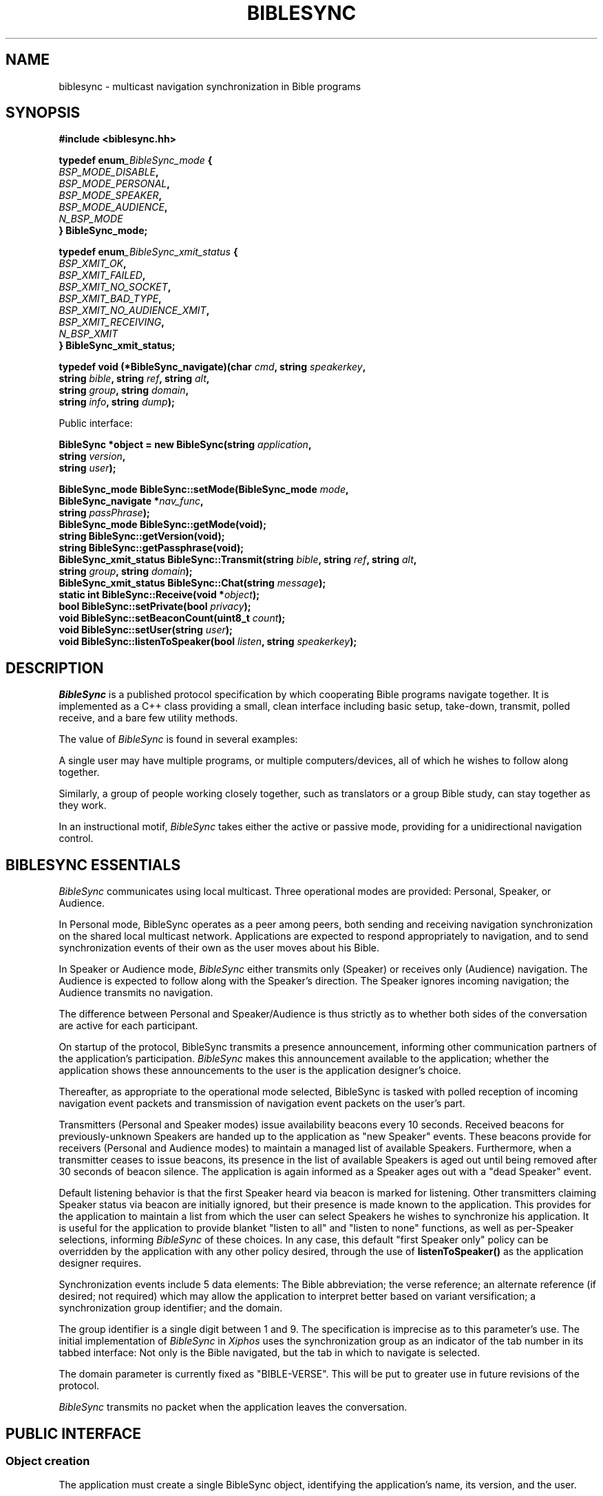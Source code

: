 .\" BibleSync library
.\" Karl Kleinpaste, May 2014
.\"
.\" All files related to implementation of BibleSync, including program
.\" source, READMEs, manual pages, and related similar documents, are in
.\" the public domain.  As a matter of simple decency, your social
.\" obligations are to credit the source and to coordinate any changes you
.\" make back to the origin repository.  These obligations are non-
.\" binding for public domain software, but they are to be seriously
.\" handled nonetheless.
.TH BIBLESYNC 7 2018-04-27 "Linux" "Linux Programmer's Manual"
.SH NAME
biblesync \- multicast navigation synchronization in Bible programs
.SH SYNOPSIS
.nf
.B #include <biblesync.hh>
.sp
.BI "typedef enum" _BibleSync_mode " {"
.br
.BI "    " BSP_MODE_DISABLE ","
.br
.BI "    " BSP_MODE_PERSONAL ","
.br
.BI "    " BSP_MODE_SPEAKER ","
.br
.BI "    " BSP_MODE_AUDIENCE ","
.br
.BI "    " N_BSP_MODE
.br
.BI "} BibleSync_mode;"
.sp
.BI "typedef enum" _BibleSync_xmit_status " {"
.br
.BI "    " BSP_XMIT_OK ","
.br
.BI "    " BSP_XMIT_FAILED ","
.br
.BI "    " BSP_XMIT_NO_SOCKET ","
.br
.BI "    " BSP_XMIT_BAD_TYPE ","
.br
.BI "    " BSP_XMIT_NO_AUDIENCE_XMIT ","
.br
.BI "    " BSP_XMIT_RECEIVING ","
.br
.BI "    " N_BSP_XMIT
.br
.BI "} BibleSync_xmit_status;"
.sp
.BI "typedef void (*BibleSync_navigate)(char " cmd ", string " speakerkey ","
.br
.BI "                                   string " bible ", string " ref ", string " alt ","
.br
.BI "                                   string " group ", string " domain ","
.br
.BI "                                   string " info ",  string " dump ");"
.sp
Public interface:
.sp
.BI "BibleSync *object = new BibleSync(string " application ","
.br
.BI "                                  string " version ","
.br
.BI "                                  string " user ");"
.sp
.BI "BibleSync_mode BibleSync::setMode(BibleSync_mode " mode ","
.br
.BI "                                  BibleSync_navigate *" nav_func ","
.br
.BI "                                  string " passPhrase ");"
.br
.BI "BibleSync_mode BibleSync::getMode(void);"
.br
.BI "string BibleSync::getVersion(void);"
.br
.BI "string BibleSync::getPassphrase(void);"
.br
.BI "BibleSync_xmit_status BibleSync::Transmit(string " bible ", string " ref ", string " alt ","
.br
.BI "                                          string " group ", string " domain ");"
.br
.BI "BibleSync_xmit_status BibleSync::Chat(string " message ");"
.br
.BI "static int BibleSync::Receive(void *" object ");"
.br
.BI "bool BibleSync::setPrivate(bool " privacy ");"
.br
.BI "void BibleSync::setBeaconCount(uint8_t " count ");"
.br
.BI "void BibleSync::setUser(string " user ");"
.br
.BI "void BibleSync::listenToSpeaker(bool " listen ", string " speakerkey ");"
.fi
.SH DESCRIPTION
.I BibleSync
is a published protocol specification by which cooperating Bible programs
navigate together.  It is implemented as a C++ class providing a small,
clean interface including basic setup, take-down, transmit, polled
receive, and a bare few utility methods.

The value of
.I BibleSync
is found in several examples:

A single user may have multiple programs, or multiple computers/devices,
all of which he wishes to follow along together.

Similarly, a group of people working closely together, such as
translators or a group Bible study, can stay together as they work.

In an instructional motif,
.I BibleSync
takes either the active or passive mode, providing for a unidirectional
navigation control.
.SH BIBLESYNC ESSENTIALS
.I BibleSync
communicates using local multicast.  Three operational modes are provided:
Personal, Speaker, or Audience.

In Personal mode, BibleSync operates as a peer among peers, both sending
and receiving navigation synchronization on the shared local multicast
network.  Applications are expected to respond appropriately to
navigation, and to send synchronization events of their own as the user
moves about his Bible.

In Speaker or Audience mode,
.I BibleSync
either transmits only (Speaker) or receives only (Audience) navigation.
The Audience is expected to follow along with the Speaker's direction.
The Speaker ignores incoming navigation; the Audience transmits no
navigation.

The difference between Personal and Speaker/Audience is thus strictly as
to whether both sides of the conversation are active for each participant.

On startup of the protocol, BibleSync transmits a presence announcement,
informing other communication partners of the application's participation.
.I BibleSync
makes this announcement available to the application; whether the
application shows these announcements to the user is the application
designer's choice.

Thereafter, as appropriate to the operational mode selected, BibleSync is
tasked with polled reception of incoming navigation event packets and
transmission of navigation event packets on the user's part.

Transmitters (Personal and Speaker modes) issue availability beacons every
10 seconds.  Received beacons for previously-unknown Speakers are handed
up to the application as "new Speaker" events.  These beacons provide for
receivers (Personal and Audience modes) to maintain a managed list of
available Speakers.  Furthermore, when a transmitter ceases to issue
beacons, its presence in the list of available Speakers is aged out until
being removed after 30 seconds of beacon silence.  The application is
again informed as a Speaker ages out with a "dead Speaker" event.

Default listening behavior is that the first Speaker heard via beacon is
marked for listening.  Other transmitters claiming Speaker status via
beacon are initially ignored, but their presence is made known to the
application.  This provides for the application to maintain a list from
which the user can select Speakers he wishes to synchronize his
application.  It is useful for the application to provide blanket "listen
to all" and "listen to none" functions, as well as per-Speaker selections,
informing
.I BibleSync
of these choices.  In any case, this default "first Speaker only" policy
can be overridden by the application with any other policy desired,
through the use of
.BI listenToSpeaker()
as the application designer requires.

Synchronization events include 5 data elements: The Bible abbreviation;
the verse reference; an alternate reference (if desired; not required)
which may allow the application to interpret better based on variant
versification; a synchronization group identifier; and the domain.

The group identifier is a single digit between 1 and 9.  The specification
is imprecise as to this parameter's use.  The initial implementation of
.I BibleSync
in
.I Xiphos
uses the synchronization group as an indicator of the tab number in its
tabbed interface: Not only is the Bible navigated, but the tab in which to
navigate is selected.

The domain parameter is currently fixed as "BIBLE-VERSE".  This will be
put to greater use in future revisions of the protocol.

.I BibleSync
transmits no packet when the application leaves the conversation.
.SH PUBLIC INTERFACE
.SS Object creation
The application must create a single BibleSync object, identifying the
application's name, its version, and the user.
.SS setMode
setMode identifies how
.I BibleSync
should behave. The application must provide as well the navigation
callback function by which
.I BibleSync
will inform the application of incoming events; the callback makes all the
navigation parameters provided in event packets available to the
application.  setMode returns the resulting mode.  The application
provides the passphrase to be used as well; this argument defaults to ""
(empty string), indicating that the existing passphrase should be left in
place.
.SS getMode
The application may request the current mode.
.SS getVersion
The version string of the library itself is returned.
.SS getPassphrase
Intended for use when preparing to enter any active mode, the application
may request the current passphrase, so as to provide a default.
.SS Transmit
The protocol requires all the indicated parameters, but all have defaults
in
.BI Transmit:
KJV, Gen.1.1, empty alternate, 1, and BIBLE-VERSE.
.SS Chat
This is a method for transmission of casual text messages to all others in
the conversation.  It is expected to be received by applications who will
display them in a suitable manner to the user.
.SS Receive
This is a static method accessible from either C or C++.  It must be
called with the object pointer so as to re-enter object context for the
private internal receiver.
.BI Receive()
must be called regularly (i.e. polled) as long as it continues to return
TRUE.  When it returns FALSE, it means that the mode has changed to
BSP_MODE_DISABLE, and the scheduled polling should stop.  See also the
note below on polled reception.
.SS setPrivate
In the circumstance where the user has multiple programs running on a
single computer and does not want his navigation broadcast outside that
single system, when in Personal mode, the application may also request
privacy.  The effect is to set multicast TTL to zero, meaning that packets
will not go out on the wire.
.SS setBeaconCount
Beacon transmission occurs during every Nth call to Receive(); the default
value is 10. This presumes the application will call Receive() once per
second. If the application will call Receive() less frequently, divide
that time (say, 2 seconds) into 10 to get a value (5) to use with this
call. Use setBeaconCount() prior to enabling Personal or Speaker mode.
.SS setUser
If the application allows the user to set a name via settings dialog,
setUser() is available to re-assign the associated user name as seen by
others.
.SS listenToSpeaker
Aside from default listen behavior detailed above, the application
specifically asks to listen or not to listen to specific Speakers.  The
key is as provided during the notification of a new Speaker.
.SH RECEIVE USE CASES
There are 7 values for the
.I cmd
parameter of the
.I nav_func.
In all cases, the
.I dump
parameter provides the raw content of an arriving packet.
.SS 'A'
Announce.  A general presence message is in
.I alt,
and the individual elements are also available, as overloaded use of the
parameters:
.I bible
contains the user;
.I ref
contains the IP address;
.I group
contains the application name and version; and
.I domain
contains the device identification.
.SS 'N'
Navigation.  The
.I bible, ref, alt, group,
and
.I domain
parameters are presented as they arrived.
.I info
and
.I dump
are also available.
.SS 'S'
Speaker's initial recognition from beacon receipt.  Overloaded parameters
are available as for presence announcements.
.SS 'D'
Dead Speaker.
.I speakerkey
holds the UUID key of a previously-identified application which is no
longer a candidate for listening.
.SS 'C'
Chat.
Message text is in
.I alt
and other parameters are overloaded as per announce, above.
.SS 'M'
Mismatch.  The incoming event packet is mismatched, either against the
current passphrase or for a navigation synchronization packet when
.I BibleSync
is in Speaker mode.  The
.I info
parameter begins with either "announce" or "sync", plus the user and IP
address from whom the packet came.  As well, in the sync case, the
regular
.I bible, ref, alt, group,
and
.I domain
parameters are available.  In the announce case, the presence message is
in
.I alt,
with overloaded individual parameters as previously described.
.SS 'E'
Error.  This indicates network errors and malformed packets.  The
application's
.I nav_func
is provided only the
.I info
and
.I dump
parameters.
.SH NOTES
.SS Polled reception
The application must provide a means by which to poll regularly for
incoming packets.  In
.I Xiphos,
which is built on GTK and GLib, this is readily provided by mechanisms
like g_timeout_add(), which sets a regular interval call of the indicated
function.  GLib will re-schedule the call as long as the called function
returns TRUE.  When it returns FALSE, GLib un-schedules the call.
.BI Receive()
adheres to this straightforward convention.  Therefore, it is imperative
that every time the application moves from disabled to any non-disabled
mode, Receive is again scheduled for polled use.

A 1-second poll interval is expected.  Brief experience during development
has shown that longer intervals lead to a perception of lag. If the
application designer nonetheless expects to call
.BI Receive()
less frequently, it is necessary to use
.BI setBeaconCount()
to change the number of calls to it between beacon transmissions.

During every
.BI Receive()
call, all waiting packets are processed.
.SS No datalink security
.I BibleSync
is a protocol defined for a friendly environment.  It offers no security
in its current specification, and any packet sniffer such as wireshark(1)
or tcpdump(8) can see the entire conversation.  The specification makes
passing reference to future encryption, but at this time none is
implemented.
.SS Managed Speaker lists
The addition of transmitter beacons was a result of initial experience
showing that it can be too easy for a user to mis-start BibleSync, or for
a malicious user to interject himself into serious work.  The goal of
beacons is to provide a means by which, on the one hand, the user can be
made aware of who is attempting to be a Speaker and, on the other hand,
confine the set of Speakers whom the user will permit to make
synchronization changes in the application.  The simplest use of 'S' new
Speaker notification events is to respond with
.BI "listenToSpeaker(" true ", " speakerkey ")"
which in effect makes
.I BibleSync
behave as though there are no beacons.  More serious use of 'S'/'D' is for
the application to manage its own sense of available Speakers, providing a
means by which the user can make sensible selections about how to react to
each Speaker's presence.
.I BibleSync
can be told to listen to legitimate Speakers, and to ignore interlopers,
whether intended maliciously or merely due to other users' inadvertent
behavior.
.SS Sending verse lists
One of the better uses of
.I BibleSync
is in sharing verse lists.  Consider a relatively weak application,
perhaps on a mobile device, and a desktop-based application with strong
search capability.  Run searches on the desktop, and send the result via
.I BibleSync
to the mobile app.  The
.I ref
parameter is not confined to a single reference.  In normal citation
syntax, the verse reference may consist of semicolon-separated references,
comma-separated verses, and hyphen-separated ranges.  Be aware that the
specification has a relatively short limit on packet size, so that at most
a few dozen references will be sent.
.SS Standard reference syntax
It is the responsibility of the application to transmit references in
standard format.
.I BibleSync
neither validates nor converts the application's incoming
.I bible, ref,
and
.I alt
parameters.  The specification references the BibleRef and OSIS
specifications.
.SH SEE ALSO
http://biblesyncprotocol.wikispaces.com (user "General_Public", password
"password"),
http://semanticbible.com/bibleref/bibleref-specification.html,
.BR socket(2),
.BR setsockopt(2),
.BR select(2),
.BR recvfrom(2),
.BR sendto(2),
and
.BR ip(7),
especially sections on
.I IP_ADD_MEMBERSHIP,
.I IP_MULTICAST_IF,
.I IP_MULTICAST_LOOP,
and
.I IP_MULTICAST_TTL.
